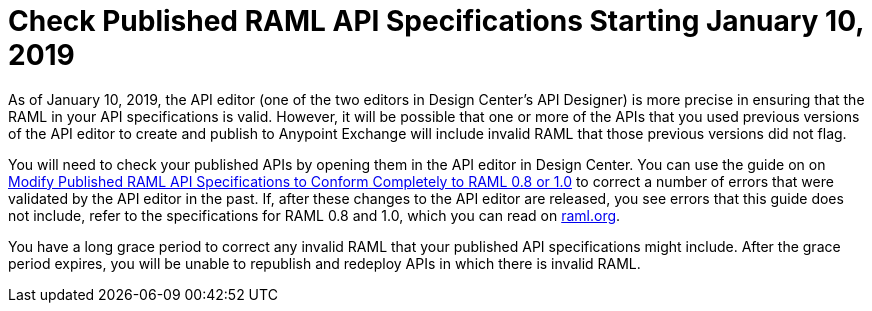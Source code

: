 = Check Published RAML API Specifications Starting January 10, 2019

As of January 10, 2019, the API editor (one of the two editors in Design Center's API Designer) is more precise in ensuring that the RAML in your API specifications is valid. However, it will be possible that one or more of the APIs that you used previous versions of the API editor to create and publish to Anypoint Exchange will include invalid RAML that those previous versions did not flag.

You will need to check your published APIs by opening them in the API editor in Design Center. You can use the guide on on xref:design-center::design-modify-raml-specs-conform.adoc[Modify Published RAML API Specifications to Conform Completely to RAML 0.8 or 1.0] to correct a number of errors that were validated by the API editor in the past. If, after these changes to the API editor are released, you see errors that this guide does not include, refer to the specifications for RAML 0.8 and 1.0, which you can read on https://raml.org/[raml.org].

You have a long grace period to correct any invalid RAML that your published API specifications might include. After the grace period expires, you will be unable to republish and redeploy APIs in which there is invalid RAML.
